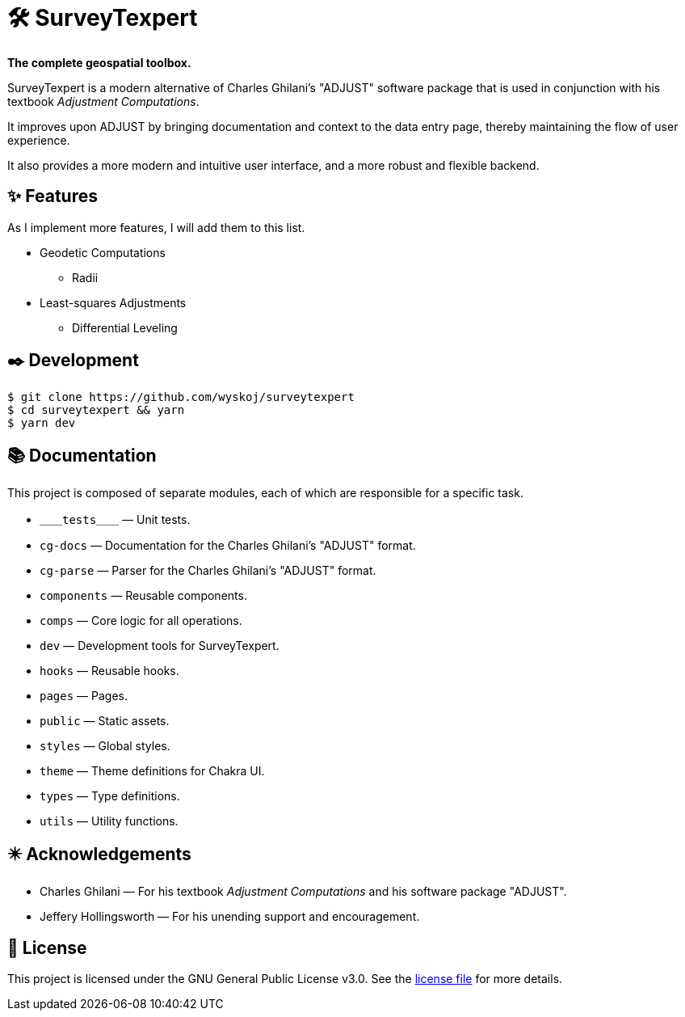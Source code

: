 = 🛠️ SurveyTexpert

*The complete geospatial toolbox.*

SurveyTexpert is a modern alternative of Charles Ghilani's "ADJUST" software package that is used in conjunction with his textbook _Adjustment Computations_.

It improves upon ADJUST by bringing documentation and context to the data entry page, thereby maintaining the flow of user experience.

It also provides a more modern and intuitive user interface, and a more robust and flexible backend.

== ✨ Features
As I implement more features, I will add them to this list.

* Geodetic Computations
** Radii
* Least-squares Adjustments
** Differential Leveling

== ✒️ Development

[bash]
----
$ git clone https://github.com/wyskoj/surveytexpert
$ cd surveytexpert && yarn
$ yarn dev
----

== 📚 Documentation

This project is composed of separate modules, each of which are responsible for a specific task.

* `＿＿tests＿＿` — Unit tests.
* `cg-docs` — Documentation for the Charles Ghilani's "ADJUST" format.
* `cg-parse` — Parser for the Charles Ghilani's "ADJUST" format.
* `components` — Reusable components.
* `comps` — Core logic for all operations.
* `dev` — Development tools for SurveyTexpert.
* `hooks` — Reusable hooks.
* `pages` — Pages.
* `public` — Static assets.
* `styles` — Global styles.
* `theme` — Theme definitions for Chakra UI.
* `types` — Type definitions.
* `utils` — Utility functions.

== ✴️ Acknowledgements

* Charles Ghilani — For his textbook _Adjustment Computations_ and his software package "ADJUST".
* Jeffery Hollingsworth — For his unending support and encouragement.

== 📝 License

This project is licensed under the GNU General Public License v3.0. See the https://github.com/wyskoj/midis2jam2/blob/master/LICENSE[license file] for more details.